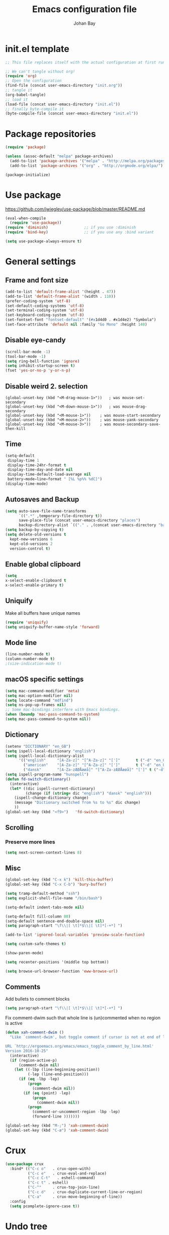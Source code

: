 #+TITLE: Emacs configuration file
#+AUTHOR: Johan Bay
#+PROPERTY: header-args :tangle yes
* init.el template
  #+BEGIN_SRC emacs-lisp :tangle no
    ;; This file replaces itself with the actual configuration at first run.

    ;; We can't tangle without org!
    (require 'org)
    ;; Open the configuration
    (find-file (concat user-emacs-directory "init.org"))
    ;; tangle it
    (org-babel-tangle)
    ;; load it
    (load-file (concat user-emacs-directory "init.el"))
    ;; finally byte-compile it
    (byte-compile-file (concat user-emacs-directory "init.el"))
  #+END_SRC
* Package repositories
#+BEGIN_SRC emacs-lisp
(require 'package)

(unless (assoc-default "melpa" package-archives)
  (add-to-list 'package-archives '("melpa" . "http://melpa.org/packages/") t)
  (add-to-list 'package-archives '("org" . "http://orgmode.org/elpa/") t))

(package-initialize)
#+END_SRC
* Use package
[[https://github.com/jwiegley/use-package/blob/master/README.md]]
#+BEGIN_SRC emacs-lisp
(eval-when-compile
  (require 'use-package))
(require 'diminish)                ;; if you use :diminish
(require 'bind-key)                ;; if you use any :bind variant

(setq use-package-always-ensure t)
#+END_SRC
* General settings
** Frame and font size
#+BEGIN_SRC emacs-lisp
  (add-to-list 'default-frame-alist '(height . 47))
  (add-to-list 'default-frame-alist '(width . 110))
  (prefer-coding-system 'utf-8)
  (set-default-coding-systems 'utf-8)
  (set-terminal-coding-system 'utf-8)
  (set-keyboard-coding-system 'utf-8)
  (set-fontset-font "fontset-default" '(#x1d4d0 . #x1d4e2) "Symbola")
  (set-face-attribute 'default nil :family "Go Mono" :height 140)
#+END_SRC
** Disable eye-candy
#+BEGIN_SRC emacs-lisp
(scroll-bar-mode -1)
(tool-bar-mode -1)
(setq ring-bell-function 'ignore)
(setq inhibit-startup-screen t)
(fset 'yes-or-no-p 'y-or-n-p)
#+END_SRC
** Disable weird 2. selection
#+BEGIN_SRC
(global-unset-key (kbd "<M-drag-mouse-1>"))   ; was mouse-set-secondary
(global-unset-key (kbd "<M-down-mouse-1>"))   ; was mouse-drag-secondary
(global-unset-key (kbd "<M-mouse-1>"))    ; was mouse-start-secondary
(global-unset-key (kbd "<M-mouse-2>"))    ; was mouse-yank-secondary
(global-unset-key (kbd "<M-mouse-3>"))    ; was mouse-secondary-save-then-kill
#+END_SRC
** Time
#+BEGIN_SRC emacs-lisp
(setq-default
 display-time 1
 display-time-24hr-format t
 display-time-day-and-date nil
 display-time-default-load-average nil
 battery−mode−line−format " [%L %p%% %dC]")
(display-time-mode)
#+END_SRC
** Autosaves and Backup
#+BEGIN_SRC emacs-lisp
  (setq auto-save-file-name-transforms
        `((".*" ,temporary-file-directory t))
        save-place-file (concat user-emacs-directory "places")
        backup-directory-alist `(("." . ,(concat user-emacs-directory "backups"))))
  (setq backup-by-copying t)
  (setq delete-old-versions t
    kept-new-versions 6
    kept-old-versions 2
    version-control t)
#+END_SRC
** Enable global clipboard
#+BEGIN_SRC emacs-lisp
(setq
x-select-enable-clipboard t
x-select-enable-primary t)
#+END_SRC
** Uniquify
Make all buffers have unique names
#+BEGIN_SRC emacs-lisp
(require 'uniquify)
(setq uniquify-buffer-name-style 'forward)
#+END_SRC
** Mode line
#+BEGIN_SRC emacs-lisp
(line-number-mode t)
(column-number-mode t)
;(size-indication-mode t)
#+END_SRC
** macOS specific settings
#+BEGIN_SRC emacs-lisp
(setq mac-command-modifier 'meta)
(setq mac-option-modifier nil)
(setq locate-command "mdfind")
(setq ns-pop-up-frames nil)
;; Some mac-bindings interfere with Emacs bindings.
(when (boundp 'mac-pass-command-to-system)
(setq mac-pass-command-to-system nil))
#+END_SRC
** Dictionary
#+BEGIN_SRC emacs-lisp
(setenv "DICTIONARY" "en_GB")
(setq ispell-local-dictionary "english")
(setq ispell-local-dictionary-alist
      '(("english"     "[A-Za-z]" "[^A-Za-z]" "[']"       t ("-d" "en_GB") nil utf-8)
        ("american"    "[A-Za-z]" "[^A-Za-z]" "[']"       t ("-d" "en_US") nil utf-8)
        ("dansk"       "[A-Za-zÆØÅæøå]" "[^A-Za-zÆØÅæøå]" "[']" t ("-d" "da_DK") nil utf-8)))
(setq ispell-program-name "hunspell")
(defun fd-switch-dictionary()
  (interactive)
  (let* ((dic ispell-current-dictionary)
         (change (if (string= dic "english") "dansk" "english")))
    (ispell-change-dictionary change)
    (message "Dictionary switched from %s to %s" dic change)
    ))
(global-set-key (kbd "<f9>")   'fd-switch-dictionary)
#+END_SRC
** Scrolling
*** Preserve more lines
#+BEGIN_SRC emacs-lisp
(setq next-screen-context-lines 8)
#+END_SRC
** Misc
#+BEGIN_SRC emacs-lisp
  (global-set-key (kbd "C-x k") 'kill-this-buffer)
  (global-set-key (kbd "C-x C-b") 'bury-buffer)

  (setq tramp-default-method "ssh")
  (setq explicit-shell-file-name "/bin/bash")

  (setq-default indent-tabs-mode nil)

  (setq-default fill-column 80)
  (setq-default sentence-end-double-space nil)
  (setq paragraph-start "\f\\|[ \t]*$\\|[ \t]*[-+*] ")

  (add-to-list 'ignored-local-variables 'preview-scale-function)

  (setq custom-safe-themes t)

  (show-paren-mode)

  (setq recenter-positions '(middle top bottom))

  (setq browse-url-browser-function 'eww-browse-url)
#+END_SRC
** Comments
Add bullets to comment blocks
#+BEGIN_SRC emacs-lisp
(setq paragraph-start "\f\\|[ \t]*$\\|[ \t]*[-+*] ")
#+END_SRC
Fix comment-dwim such that whole line is (un)commented when no region is active
#+BEGIN_SRC emacs-lisp
(defun xah-comment-dwim ()
  "Like `comment-dwim', but toggle comment if cursor is not at end of line.

URL `http://ergoemacs.org/emacs/emacs_toggle_comment_by_line.html'
Version 2016-10-25"
  (interactive)
  (if (region-active-p)
      (comment-dwim nil)
    (let ((-lbp (line-beginning-position))
          (-lep (line-end-position)))
      (if (eq -lbp -lep)
          (progn
            (comment-dwim nil))
        (if (eq (point) -lep)
            (progn
              (comment-dwim nil))
          (progn
            (comment-or-uncomment-region -lbp -lep)
            (forward-line )))))))

(global-set-key (kbd "M-;") 'xah-comment-dwim)
(global-set-key (kbd "C-æ") 'xah-comment-dwim)
#+END_SRC
* Crux
#+BEGIN_SRC emacs-lisp
  (use-package crux
    :bind* (("C-c o"   . crux-open-with)
            ("C-c e"   . crux-eval-and-replace)
            ("C-c C-t"   . eshell-command)
            ("C-c t" . eshell)
            ("C-^"     . crux-top-join-line)
            ("C-c d"   . crux-duplicate-current-line-or-region)
            ("C-a"     . crux-move-beginning-of-line))
    :config
    (setq pcomplete-ignore-case t))
#+END_SRC
* Undo tree
#+BEGIN_SRC emacs-lisp
(use-package undo-tree
  :bind (("C-x u" . undo-tree-visualize)
         ("C--" . undo))
  :config
  (global-undo-tree-mode))
#+END_SRC
* Rainbow Delimiters
#+BEGIN_SRC emacs-lisp
  (use-package rainbow-delimiters
    :config
    (rainbow-delimiters-mode-enable))
#+END_SRC
* Autorevert
#+BEGIN_SRC emacs-lisp
(use-package autorevert
  :diminish auto-revert-mode
  :config
  (global-auto-revert-mode 1))
#+END_SRC
* Discover my major
#+BEGIN_SRC emacs-lisp
(use-package discover-my-major
  :bind ("C-h C-m" . discover-my-major))
#+END_SRC
* Popwin
#+BEGIN_SRC emacs-lisp
(use-package popwin
  :config
  (global-set-key (kbd "C-z") popwin:keymap)
  (add-to-list 'popwin:special-display-config `("*Swoop*" :height 0.5 :position bottom))
  (add-to-list 'popwin:special-display-config `("*\.\* output*" :height 0.5 :noselect t :position bottom))
  (add-to-list 'popwin:special-display-config `("*Warnings*" :height 0.5 :noselect t))
  (add-to-list 'popwin:special-display-config `("*TeX Help*" :height 0.5 :noselect t))
  (add-to-list 'popwin:special-display-config `("*ENSIME Welcome*" :height 0.5 :noselect t))
  (add-to-list 'popwin:special-display-config `("*Procces List*" :height 0.5))
  (add-to-list 'popwin:special-display-config `("*Messages*" :height 0.5 :noselect t))
  (add-to-list 'popwin:special-display-config `("*Help*" :height 0.5 :noselect nil))
  (add-to-list 'popwin:special-display-config `("*Backtrace*" :height 0.5))
  (add-to-list 'popwin:special-display-config `("*Compile-Log*" :height 0.5 :noselect t))
  (add-to-list 'popwin:special-display-config `("*Remember*" :height 0.5))
  (add-to-list 'popwin:special-display-config `("*ansi-term*" :height 0.5 :position top))
  (add-to-list 'popwin:special-display-config `("*All*" :height 0.5))
  (add-to-list 'popwin:special-display-config `("*Go Test*" :height 0.3))
  ;(add-to-list 'popwin:special-display-config `("*undo-tree*" :width 0.3 :position right))
  (add-to-list 'popwin:special-display-config `("*Slack -" :regexp t :height 0.5 :position bottom))
  (add-to-list 'popwin:special-display-config `(flycheck-error-list-mode :height 0.5 :regexp t :position bottom))
  (popwin-mode 1))
#+END_SRC
* w3m
#+BEGIN_SRC emacs-lisp
(use-package w3m)
#+END_SRC
* Hydra
#+BEGIN_SRC emacs-lisp
  (use-package hydra
    :ensure t
    :bind
    (
     ("C-M-k" . hydra-pause-resume)
     ("C-c C-h" . hydra-proof-general/body)
     ("C-x o" . hydra-window/body)
     ("C-c C-m" . hydra-multiple-cursors/body)
     ("C-c C-v" . hydra-toggle-simple/body)
     ("C-x SPC" . hydra-rectangle/body)
     ("C-c h" . hydra-apropos/body)
     :map Buffer-menu-mode-map
     ("h" . hydra-buffer-menu/body)
     :map org-mode-map
     ("C-c C-," . hydra-ox/body)
     )
    :config
    (defhydra hydra-zoom (global-map "<f2>")
      "zoom"
      ("g" text-scale-increase "in")
      ("l" text-scale-decrease "out"))
    (require 'hydra-examples)
    (require 'hydra-ox)
    (defhydra hydra-toggle-simple (:color blue)
      "toggle"
      ("a" abbrev-mode "abbrev")
      ("d" toggle-debug-on-error "debug")
      ("f" auto-fill-mode "fill")
      ("t" toggle-truncate-lines "truncate")
      ("w" whitespace-mode "whitespace")
      ("q" nil "cancel"))

    (defhydra hydra-yasnippet (:color blue :hint nil)
      "
                ^YASnippets^
  --------------------------------------------
    Modes:    Load/Visit:    Actions:

   _g_lobal  _d_irectory    _i_nsert
   _m_inor   _f_ile         _t_ryout
   _e_xtra   _l_ist         _n_ew
           _a_ll
  "
      ("d" yas-load-directory)
      ("e" yas-activate-extra-mode)
      ("i" yas-insert-snippet)
      ("f" yas-visit-snippet-file :color blue)
      ("n" yas-new-snippet)
      ("t" yas-tryout-snippet)
      ("l" yas-describe-tables)
      ("g" yas/global-mode)
      ("m" yas/minor-mode)
      ("a" yas-reload-all))

    (defhydra hydra-window (:color red
                                   :hint nil)
      "
   Split: _v_ert  _x_:horz
  Delete: _o_nly (_i_: ace)  _da_ce  _dw_indow  _db_uffer  _df_rame
    Move: _s_wap  _t_ranspose  _b_uffer
  Frames: _f_rame new  _df_ delete
  Resize: _h_:left  _j_:down  _k_:up  _l_:right
    Misc: _a_ce  a_c_e  _u_ndo  _r_edo"
      ;; ("h" windmove-left)
      ;; ("j" windmove-down)
      ;; ("k" windmove-up)
      ;; ("l" windmove-right)
      ("h" hydra-move-splitter-left)
      ("j" hydra-move-splitter-down)
      ("k" hydra-move-splitter-up)
      ("l" hydra-move-splitter-right)
      ("|" (lambda ()
             (interactive)
             (split-window-right)
             (windmove-right)))
      ("_" (lambda ()
             (interactive)
             (split-window-below)
             (windmove-down)))
      ("v" split-window-right)
      ("x" split-window-below)
      ("t" transpose-frame)
      ;; winner-mode must be enabled
      ("u" winner-undo)
      ("r" winner-redo) ;;Fixme, not working?
      ("o" delete-other-windows :exit t)
      ("i" ace-maximize-window :color blue)
      ("a" ace-window :exit t)
      ("c" ace-window)
      ("f" new-frame :exit t)
      ("s" ace-swap-window)
      ("b" ivy-switch-buffer)
      ("da" ace-delete-window)
      ("dw" delete-window)
      ("db" kill-this-buffer)
      ("df" delete-frame :exit t)
      ("q" nil)
                                          ;("m" headlong-bookmark-jump)
      )

    (defhydra hydra-multiple-cursors (:hint nil)
      "
       ^Up^            ^Down^        ^Other^
  ----------------------------------------------
  [_p_]   Next    [_n_]   Next    [_e_] Edit lines
  [_P_]   Skip    [_N_]   Skip    [_a_] Mark all
  [_M-p_] Unmark  [_M-n_] Unmark  [_r_] Mark by regexp
  ^ ^             ^ ^             [_l_] Recenter
  "
      ("e" mc/edit-lines :exit t)
      ("l" recenter-top-bottom)
      ("a" mc/mark-all-like-this :exit t)
      ("n" mc/mark-next-like-this)
      ("N" mc/skip-to-next-like-this)
      ("M-n" mc/unmark-next-like-this)
      ("p" mc/mark-previous-like-this)
      ("P" mc/skip-to-previous-like-this)
      ("M-p" mc/unmark-previous-like-this)
      ("r" mc/mark-all-in-region-regexp :exit t)
      ("q" nil))

  (defhydra hydra-proof-general (:hint nil)
    "
  ^Assert^            ^Toggle^        ^Other^
  ----------------------------------------------
  [_n_]   Next    [_._]   Autosend    [_r_] Retract
  [_u_]   Undo    [_>_]   Electric    [_o_] Display
  [_b_]   Buffer  ^ ^                 [_l_] Layout
  "
      ("n" proof-assert-next-command-interactive)
      ("u" proof-undo-last-successful-command)
      ("b" proof-process-buffer :exit)
      ("." proof-electric-terminator-toggle)
      (">" proof-autosend-toggle)
      ("r" proof-retract-buffer)
      ("o" proof-display-some-buffers)
      ("l" proof-layout-windows))

  (defhydra hydra-rectangle (:body-pre (rectangle-mark-mode 1)
                                       :color pink
                                       :post (deactivate-mark))
    "
  ^_k_^     _d_elete    _s_tring
  _h_   _l_   _o_k        _y_ank
  ^_j_^     _n_ew-copy  _r_eset
  ^^^^        _e_xchange  _u_ndo
  ^^^^        ^ ^         _p_aste
  "
    ("h" backward-char nil)
    ("l" forward-char nil)
    ("k" previous-line nil)
    ("j" next-line nil)
    ("e" exchange-point-and-mark nil)
    ("n" copy-rectangle-as-kill nil)
    ("d" delete-rectangle nil)
    ("r" (if (region-active-p)
             (deactivate-mark)
           (rectangle-mark-mode 1)) nil)
    ("y" yank-rectangle nil)
    ("u" undo nil)
    ("s" string-rectangle nil)
    ("p" kill-rectangle nil)
    ("o" nil nil)))
#+END_SRC
* Magit
#+BEGIN_SRC emacs-lisp
(use-package magit
  :bind (("C-x g" . magit-status)))
#+END_SRC
* Diff hightlight
#+BEGIN_SRC emacs-lisp
(use-package diff-hl
  :config
  (add-hook 'magit-post-refresh-hook 'diff-hl-magit-post-refresh)
  (global-diff-hl-mode))
#+END_SRC
* Execute path from shell
#+BEGIN_SRC emacs-lisp
(use-package exec-path-from-shell
  :config
  (exec-path-from-shell-initialize)
  (setq exec-path-from-shell-check-startup-files nil)
  (exec-path-from-shell-copy-envs '("LANG" "GPG_AGENT_INFO" "SSH_AUTH_SOCK")))
#+END_SRC
* COMMENT God mode
#+BEGIN_SRC emacs-lisp
  (use-package god-mode
    :config
    (setq god-exempt-major-modes nil)
    (setq god-exempt-predicates nil)
    (defun my-update-look ()
      (if god-local-mode
          (global-hl-line-mode)
        (hl-line-unload-function)))
    (global-set-key (kbd "<escape>") 'god-mode-all)
    (define-key god-local-mode-map (kbd ".") 'repeat)
    (define-key god-local-mode-map (kbd "i") 'god-local-mode)
    (add-hook 'god-mode-enabled-hook 'my-update-look)
    (add-hook 'god-mode-disabled-hook 'my-update-look))
#+END_SRC
* Boon mode
#+BEGIN_SRC emacs-lisp
(use-package boon
    :config
    ;(require 'boon-colemak)
    (require 'boon-qwerty) ;; for qwerty port
    ;(require 'boon-powerline)
    ;(boon-powerline-theme) ;; if you want use powerline with Boon
    )
#+END_SRC
* OPAM
#+BEGIN_SRC emacs-lisp
(use-package opam
  :config
  (opam-init))
#+END_SRC
* Smex
#+BEGIN_SRC emacs-lisp
(use-package smex)
#+END_SRC
* Company mode
#+BEGIN_SRC emacs-lisp
(use-package company
  :diminish company-mode
  :init
  ;; https://github.com/company-mode/company-mode/issues/50#issuecomment-33338334
  (defun add-pcomplete-to-capf ()
    (add-hook 'completion-at-point-functions 'pcomplete-completions-at-point nil t))
  :bind
  (("C-M-i" . company-complete)
   :map company-active-map
   ("C-n" . company-select-next)
   ("C-p" . company-select-previous))
  :config
  (setq company-idle-delay 0.2)
  (setq company-minimum-prefix-length 2)
  (global-company-mode))
#+END_SRC
* Expand region
#+BEGIN_SRC emacs-lisp
(use-package expand-region
  :bind
  ("M-e" . er/expand-region))
#+END_SRC
* Multiple cursors
#+BEGIN_SRC emacs-lisp
(use-package multiple-cursors
  :bind
  (("C->" . mc/mark-next-like-this)
   ("C-<" . mc/mark-previous-like-this)
   ("C-c C-<" . mc/mark-all-like-this)
   ("M-<mouse-1>" . mc/add-cursor-on-click))
  :config)
#+END_SRC
* Which key
#+BEGIN_SRC emacs-lisp
(use-package which-key
  :diminish which-key-mode
  :config
  (which-key-mode)
  (which-key-setup-minibuffer)
  ;; (which-key-setup-side-window-right-bottom)
  (setq which-key-idle-delay 1)
  (setq which-key-special-keys nil))
#+END_SRC
* Avy
** Avy Base
 #+BEGIN_SRC emacs-lisp
    (use-package avy
      :bind* (("C-,"     . avy-pop-mark)
              ("M-j"     . avy-goto-char)
              ("M-k"     . avy-goto-word-1)
              ("M-g n"   . avy-resume)
              ("M-g w"   . avy-goto-word-1)
              ("M-g f"   . avy-goto-line)
              ("M-g l c" . avy-copy-line)
              ("M-g l m" . avy-move-line)
              ("M-g r c" . avy-copy-region)
              ("M-g r m" . avy-move-region)
              ("M-g p"   . avy-goto-paren)
              ("M-g c"   . avy-goto-conditional)
              ("M-g M-g" . avy-goto-line))
      :config
      (defun avy-goto-paren ()
        (interactive)
        (avy--generic-jump "\\s(" nil 'pre))
      (defun avy-goto-conditional ()
        (interactive)
        (avy--generic-jump "\\s(\\(if\\|cond\\|when\\|unless\\)\\b" nil 'pre))
      (setq avy-timeout-seconds 0.3)
      (setq avy-all-windows 'all-frames)
      (defun avy-action-copy-and-yank (pt)
        "Copy and yank sexp starting on PT."
        (avy-action-copy pt)
        (yank))
      (setq avy-dispatch-alist
            '((?w . avy-action-copy)
              (?k . avy-action-kill-move)
              (?K . avy-action-kill-stay)
              (?m . avy-action-mark)
              (?y . avy-action-copy-and-yank)
              (?n . avy-action-copy)
              (?b . avy-action-copy-and-yank)))
      ;; (setq avy-keys
      ;;       '(?c ?a ?s ?d ?e ?f ?h ?w ?y ?j ?k ?l ?n ?m ?v ?r ?u ?p))
    )
 #+END_SRC
** Link hint
#+BEGIN_SRC emacs-lisp
  (use-package link-hint
    :bind*
    ("M-g o" . link-hint-open-link)
    ("M-g d" . link-hint-copy-link))
#+END_SRC
** COMMENT Avy zap
 #+BEGIN_SRC emacs-lisp
 (use-package avy-zap
   :bind (
          ("M-z" . avy-zap-to-char-dwim)
          ("M-Z" . avy-zap-up-to-char-dwim)))
 #+END_SRC
** Ace popup menu
 #+BEGIN_SRC emacs-lisp
 (use-package ace-popup-menu
   :config
   (ace-popup-menu-mode 1))
 #+END_SRC
** Ace window
 #+BEGIN_SRC emacs-lisp
   (use-package ace-window
     :bind ("C-o" . ace-window)
     :config
     (setq aw-keys '(?a ?s ?d ?f ?g ?j ?k ?l))
     (defun aw-switch-buffer (window)
       "Swift buffer in WINDOW."
       (select-window window)
       (ivy-switch-buffer))
     (setq aw-dispatch-alist
        '((?x aw-delete-window " Ace - Delete Window")
          (?m aw-swap-window " Ace - Swap Window")
          (?n aw-flip-window)
          (?c aw-split-window-fair " Ace - Split Fair Window")
          (?v aw-split-window-vert " Ace - Split Vert Window")
          (?h aw-split-window-horz " Ace - Split Horz Window")
          (?i delete-other-windows " Ace - Maximize Window")
          (?b aw-switch-buffer " Ace - Switch Buffer")
          (?o delete-other-windows)))
     (setq aw-scope 'global))
 #+END_SRC
** COMMENT Ace flyspell
 #+BEGIN_SRC emacs-lisp
 (use-package ace-flyspell)
 #+END_SRC
* Visual regexp steroids
#+BEGIN_SRC emacs-lisp
(use-package visual-regexp
  :bind
  (("C-c r" . vr/replace)
   ("C-c q" . vr/query-replace)
   ;; if you use multiple-cursors, this is for you:
   ("C-c p" . vr/mc-mark))
   :config
   (use-package visual-regexp-steroids))
#+END_SRC
* Templates
** Config
#+BEGIN_SRC emacs-lisp
(auto-insert-mode)
(setq auto-insert-directory "~/.emacs.d/templates/")
(setq auto-insert-query nil)
#+END_SRC
* Latex
** Auctex package
#+BEGIN_SRC emacs-lisp
  (use-package tex
    :ensure auctex
    :diminish reftex-mode cdlatex-mode
    :mode ("\\.tex\\'" . latex-mode)
    :bind
    (:map TeX-mode-map
    ("M-q" . ales/fill-paragraph))
    :config
    (setq TeX-auto-save t)
    (setq TeX-parse-self t)
    (setq TeX-save-query nil)
    ;; (add-hook 'LaTeX-mode-hook 'visual-line-mode) ;; makes swiper super slow
    (add-hook 'LaTeX-mode-hook 'flyspell-mode)
    (setq LaTeX-math-abbrev-prefix "~")
    (add-hook 'LaTeX-mode-hook 'LaTeX-math-mode)
    (add-hook 'LaTeX-mode-hook 'turn-on-reftex)
    (define-auto-insert "\\.tex$" "latex-template.tex")
    (setq reftex-plug-into-AUCTeX t)
    (setq preview-scale-function 1)
    (setq reftex-ref-macro-prompt nil)
    (setq TeX-PDF-mode t)

    (add-hook
     'LaTeX-mode-hook
     (lambda ()
       (TeX-auto-add-type "theorem" "mg-LaTeX")
       ;; Self Parsing -- see (info "(auctex)Hacking the Parser").
       (defvar mg-LaTeX-theorem-regexp
         (concat "\\\\newtheorem{\\(" TeX-token-char "+\\)}")
         "Matches new theorems.")
       (defvar mg-LaTeX-auto-theorem nil
         "Temporary for parsing theorems.")
       (defun mg-LaTeX-theorem-prepare ()
         "Clear `mg-LaTex-auto-theorem' before use."
         (setq mg-LaTeX-auto-theorem nil))
       (defun mg-LaTeX-theorem-cleanup ()
         "Move theorems from `mg-LaTeX-auto-theorem' to `mg-LaTeX-theorem-list'.
      Add theorem to the environment list with an optional argument."
         (mapcar (lambda (theorem)
                   (add-to-list 'mg-LaTeX-theorem-list (list theorem))
                   (LaTeX-add-environments
                    `(,theorem ["Name"])))
                 mg-LaTeX-auto-theorem))
       ;; FIXME: This does not seem to work unless one does a manual reparse.
       (add-hook 'TeX-auto-prepare-hook 'mg-LaTeX-theorem-prepare)
       (add-hook 'TeX-auto-cleanup-hook 'mg-LaTeX-theorem-cleanup)
       (TeX-auto-add-regexp `(,mg-LaTeX-theorem-regexp 1 mg-LaTeX-auto-theorem))))
    (add-hook 'TeX-language-dk-hook
              (lambda () (ispell-change-dictionary "dansk")))

    ;; Use Skim as viewer, enable source <-> PDF sync
    ;; make latexmk available via C-c C-c
    ;; Note: SyncTeX is setup via ~/.latexmkrc (see below)
    (add-to-list 'TeX-command-list '("latexmk" "latexmk -pdf %s" TeX-run-TeX nil t
                                     :help "Run latexmk on file"))
    (add-to-list 'TeX-command-list '("make" "make" TeX-run-TeX nil t
                                     :help "Runs make"))
    (add-hook 'TeX-mode-hook '(lambda () (setq TeX-command-default "latexmk")))
    (add-hook 'TeX-mode-hook '(lambda () (setq company-minimum-prefix-length 2)))

    (defun ales/fill-paragraph (&optional P)
      "When called with prefix argument call `fill-paragraph'.
       Otherwise split the current paragraph into one sentence per line."
      (interactive "P")
      (if (not P)
          (save-excursion 
            (let ((fill-column 12345678)) ;; relies on dynamic binding
              (fill-paragraph) ;; this will not work correctly if the paragraph is
              ;; longer than 12345678 characters (in which case the
              ;; file must be at least 12MB long. This is unlikely.)
              (let ((end (save-excursion
                           (forward-paragraph 1)
                           (backward-sentence)
                           (point-marker))))  ;; remember where to stop
                (beginning-of-line)
                (while (progn (forward-sentence)
                              (<= (point) (marker-position end)))
                  (just-one-space) ;; leaves only one space, point is after it
                  (delete-char -1) ;; delete the space
                  (newline)        ;; and insert a newline
                  (LaTeX-indent-line) ;; TODO: fix-this
                  ))))
        ;; otherwise do ordinary fill paragraph
        (fill-paragraph P)))  

    ;; use Skim as default pdf viewer
    ;; Skim's displayline is used for forward search (from .tex to .pdf)
    ;; option -b highlights the current line; option -g opens Skim in the background
    (setq TeX-view-program-selection '((output-pdf "PDF Viewer")))
    (setq TeX-view-program-list
          '(("PDF Viewer" "/Applications/Skim.app/Contents/SharedSupport/displayline -b -g %n %o %b")))
    (setq TeX-source-correlate-method 'synctex
          TeX-source-correlate-mode t
          TeX-source-correlate-start-server t))
#+END_SRC
** Cdlatex
#+BEGIN_SRC emacs-lisp
  (use-package cdlatex
    :config
    (add-to-list 'cdlatex-math-modify-alist
               '(?B "\\mathbb" nil t nil nil))
    (setq cdlatex-env-alist
        '(("tikz-cd" "\\begin{tikz-cd}\n?\n\end{tikz-cd}\n" "\\\\?")
          ("tikz" "\\begin{tikz-cd}\n?\n\end{tikz}\n" "\\\\?")))
    (add-hook 'LaTeX-mode-hook 'turn-on-cdlatex)   ; with AUCTeX LaTeX mode
    (setq cdlatex-command-alist
          '(("ww" "Insert \\text{}" "\\text{?}" cdlatex-position-cursor nil nil t)
            ("bb" "Insert \\mathbb{}" "\\mathbb{?}" cdlatex-position-cursor nil nil t)
            ("lm" "Insert \\lim_{}" "\\lim_{?}" cdlatex-position-cursor nil nil t)
            ("dm" "Insert display math equation" "\\[\n?\n\\]" cdlatex-position-cursor nil t nil)
            ("equ*" "Insert equation* environment" "\\begin{equation*}\n?\n\\end{equation*}" cdlatex-position-cursor nil t nil)))
    )
#+END_SRC
* Recentf
#+BEGIN_SRC emacs-lisp
(use-package recentf
  :config
  (setq recentf-exclude '("COMMIT_MSG" "COMMIT_EDITMSG" "github.*txt$"
                          ".*png$" ".*cache$"))
  (setq recentf-max-saved-items 5))
#+END_SRC
* Projectile
#+BEGIN_SRC emacs-lisp
  (use-package projectile
    :config
    (setq projectile-mode-line
        '(:eval (if (projectile-project-p)
                    (format " [%s]"
                            (projectile-project-name))
                  "")))
    (projectile-global-mode)
    )
#+END_SRC
* Ivy + Swiper + Counsel
** Ivy Base
 #+BEGIN_SRC emacs-lisp
    (use-package ivy
      :demand
      :diminish ivy-mode
      :ensure t
      :init
      (unbind-key "M-i")
      :bind
      (( "C-r" . ivy-resume)
       :map ivy-minibuffer-map
       ("M-y" . ivy-next-line)
       ("<return>" . ivy-alt-done)
       ("C-M-h" . ivy-previous-line-and-call)
       ("C-:" . ivy-dired)
       ("C-c o" . ivy-occur)
       )
      :config
      (ivy-mode 1)
      (setq ivy-use-virtual-buffers t)
      (setq ivy-height 12)
      (setq ivy-count-format "%d/%d | ")
      (setq ivy-extra-directories nil)
      (setq ivy-display-style 'fancy)
      (setq magit-completing-read-function 'ivy-completing-read)
      (setq projectile-completion-system 'ivy)
      ;; (setq ivy-switch-buffer-faces-alist
      ;;       '((emacs-lisp-mode . swiper-match-face-1)
      ;;         (dired-mode . ivy-subdir)
      ;;         (org-mode . org-level-5)))

      (defun ora-insert (x)
        (insert
         (if (stringp x)
             x
           (car x))))

      (defun ora-kill-new (x)
        (kill-new
         (if (stringp x)
             x
           (car x))))

      (ivy-set-actions
       t
       '(("i" ora-insert "insert")
         ("w" ora-kill-new "copy"))))
 #+END_SRC
** Swiper
 #+BEGIN_SRC emacs-lisp
 (use-package swiper
   :demand
   :config
   )
 #+END_SRC
** Counsel
 #+BEGIN_SRC emacs-lisp
      (use-package counsel
        :demand
        :bind
        (( "C-s" . counsel-grep-or-swiper)
         ( "M-g g" . counsel-rg)
         ( "M-i" . counsel-imenu)
         ( "M-x" . counsel-M-x)
         ( "C-x C-f" . counsel-find-file)
         ( "<f1> f" . counsel-describe-function)
         ( "<f1> v" . counsel-describe-variable)
         ( "<f1> l" . counsel-load-library)
         ( "<f2> i" . counsel-info-lookup-symbol)
         ( "<f2> u" . counsel-unicode-char)
         ( "C-h b" . counsel-descbinds)
         ( "C-c g" . counsel-git)
         ( "C-c j" . counsel-git-grep)
         ( "C-c k" . counsel-ag)
         ( "C-x l" . counsel-locate)
         ( "C-r" . ivy-resume)
         ( "C-c g" . counsel-git)
         ( "C-c j" . counsel-git-grep)
         ("M-y" . counsel-yank-pop)
         :map ivy-minibuffer-map
         ("M-y" . ivy-next-line)
         )
        :config     
        (setq imenu-auto-rescan t)
        (advice-add 'counsel-grep-or-swiper :before 'avy-push-mark)
        (advice-add 'counsel-rg :before (lambda (&rest _) (xref-push-marker-stack)))        
        (setq counsel-locate-cmd 'counsel-locate-cmd-mdfind)
        (setq counsel-find-file-ignore-regexp "\\.|\\.DS_Store")
        (defun ivy-copy-to-buffer-action (x)
          (with-ivy-window
            (insert x)))
        (ivy-set-actions 'counsel-imenu
                         '(("I" ivy-copy-to-buffer-action "insert"))))
 #+END_SRC
** Flyspell Correct Ivy
 #+BEGIN_SRC emacs-lisp
   (use-package flyspell-correct-ivy
     :ensure t
     :after flyspell
     :bind (:map flyspell-mode-map
                 ("C-;" . flyspell-correct-previous-word-generic))
     :config
     )
 #+END_SRC
** Ivy hydra
 #+BEGIN_SRC emacs-lisp
 (use-package ivy-hydra)
 #+END_SRC
* Dump Jump
#+BEGIN_SRC emacs-lisp
  (use-package dumb-jump
    :bind (;("M-g o" . dumb-jump-go-other-window)
           ("M-g j" . dumb-jump-go)
           ("M-g i" . dumb-jump-go-prompt)
           ("M-g x" . dumb-jump-go-prefer-external)
           ("M-g z" . dumb-jump-go-prefer-external-other-window))
    :config (setq dumb-jump-selector 'ivy) ;; (setq dumb-jump-selector 'helm)
    :ensure)
#+END_SRC
* COMMENT Moe theme
#+BEGIN_SRC emacs-lisp
  (use-package moe-theme
    :config
    (moe-light))
#+END_SRC
* Themes
#+BEGIN_SRC emacs-lisp
  (use-package color-theme-sanityinc-solarized)
  (use-package solarized-theme
    :init
    (setq solarized-use-variable-pitch nil
          solarized-scale-org-headlines nil))
  (use-package spacemacs-theme)

  (load-theme 'solarized-light)
#+END_SRC
* Languages
** ML
#+BEGIN_SRC emacs-lisp
(use-package sml-mode
  :mode "\\.sml\\'"
  :interpreter "sml")
#+END_SRC
** Ocaml
#+BEGIN_SRC emacs-lisp
  (load "/Users/johan/.opam/system/share/emacs/site-lisp/tuareg-site-file")
  (let ((opam-share (ignore-errors (car (process-lines "opam" "config" "var" "share")))))
    (when (and opam-share (file-directory-p opam-share))
      ;; Register Merlin
      (add-to-list 'load-path (expand-file-name "emacs/site-lisp" opam-share))
      (autoload 'merlin-mode "merlin" nil t nil)
      ;; Automatically start it in OCaml buffers
      (add-hook 'tuareg-mode-hook 'merlin-mode t)
      (add-hook 'caml-mode-hook 'merlin-mode t)
      ;; Use opam switch to lookup ocamlmerlin binary
      (setq merlin-command 'opam)))
  ;; (dolist
  ;;     (var (car (read-from-string
  ;; 	       (shell-command-to-string "opam config env --sexp"))))
  ;;   (setenv (car var) (cadr var)))
  ;; Update the emacs path
  ;; (setq exec-path (split-string (getenv "PATH") path-separator))
  ;; Update the emacs load path
  ;; (push (concat (getenv "OCAML_TOPLEVEL_PATH")
  ;; 	      "/../../share/emacs/site-lisp") load-path)
  ;; Automatically load utop.el
  (autoload 'utop "utop" "Toplevel for OCaml" t)
  (autoload 'utop-minor-mode "utop" "Minor mode for utop" t)
  (add-hook 'tuareg-mode-hook 'utop-minor-mode)
#+END_SRC
** Scheme
#+BEGIN_SRC emacs-lisp
  (setq scheme-program-name "petite")
  (defun scheme-send-buffer-and-go ()
    "Send entire content of the buffer to the Inferior Scheme process\
     and goto the Inferior Scheme buffer."
    (interactive)
    (scheme-send-region-and-go (point-min) (point-max)))
  ;; Configuration run when scheme-mode is loaded
  (add-hook 'scheme-mode-hook
            (lambda ()
              ;; indent with spaces
              (setq indent-tabs-mode nil)
              (setq-local comment-start ";;; ")
              ;; Danvy-style key bindings
              (local-set-key (kbd "C-c d")   'scheme-send-definition-and-go)
              (local-set-key (kbd "C-c C-b") 'scheme-send-buffer-and-go)
              ;; fix indentation of some special forms
              (put 'cond   'scheme-indent-hook 0)
              (put 'guard  'scheme-indent-hook 1)
              (put 'when   'scheme-indent-hook 1)
              (put 'unless 'scheme-indent-hook 1)
              ;; special forms from Petite Chez Scheme
              (put 'trace-lambda  'scheme-indent-hook 2)
              (put 'extend-syntax 'scheme-indent-hook 1)
              (put 'with          'scheme-indent-hook 0)
              (put 'parameterize  'scheme-indent-hook 0)
              (put 'define-syntax 'scheme-indent-hook 1)
              (put 'syntax-case   'scheme-indent-hook 0)
              ;; special forms for Schelog
              (put '%rel   'scheme-indent-hook 1)
              (put '%which 'scheme-indent-hook 1)
              ))

  ;; (defun my-pretty-lambda ()
  ;;   "make some word or string show as pretty Unicode symbols"
  ;;   (setq prettify-symbols-alist
  ;;         '(
  ;;           ("lambda" . 955) ; λ
  ;;           ))
  ;;   (prettify-symbols-mode 1))
  ;; (add-hook 'scheme-mode-hook 'my-pretty-lambda)

  (add-hook 'inferior-scheme-mode-hook
            (lambda ()
              ;; Overwrite the standard 'switch-to-buffer' to use
              ;; 'switch-to-buffer-other-window'
              (defun switch-to-scheme (eob-p)
                "Switch to the scheme process buffer.
       With argument, position cursor at end of buffer."
                (interactive "P")
                (if (or (and scheme-buffer (get-buffer scheme-buffer))
                        (scheme-interactively-start-process))
                    (switch-to-buffer-other-window scheme-buffer)
                  (error "No current process buffer.  See variable `scheme-buffer'"))
                (when eob-p
                  (push-mark)
                  (goto-char (point-max))))))

  (setq auto-mode-alist
        (append '(("\\.ss$" . scheme-mode)
                  ("\\.scm$" . scheme-mode)
                  ("\\.sim$" . scheme-mode))
                auto-mode-alist))
  (setenv "TEXINPUTS" (concat "~/.latex/scheme-listings/:" (getenv "TEXINPUTS")))
#+END_SRC
** Coq
#+BEGIN_SRC emacs-lisp
(require 'proof-site "~/.emacs.d/lisp/PG/generic/proof-site")
(use-package company-coq
  :config
  (add-hook 'coq-mode-hook #'company-coq-mode))
(setq proof-three-window-mode-policy 'hybrid)
(setq proof-script-fly-past-comments t)

(with-eval-after-load 'coq
  (define-key coq-mode-map "\M-n"
    #'proof-assert-next-command-interactive)
  ;; Small convenience for commonly written commands.
  (define-key coq-mode-map "\C-c\C-m" "\nend\t")
  (define-key coq-mode-map "\C-c\C-e"
    #'endless/qed)
  (defun endless/qed ()
    (interactive)
    (unless (memq (char-before) '(?\s ?\n ?\r))
      (insert " "))
    (insert "Qed.")
    (proof-assert-next-command-interactive)))
(define-abbrev-table 'coq-mode-abbrev-table '())
;;(define-abbrev coq-mode-abbrev-table "re" "reflexivity.")
;;(define-abbrev coq-mode-abbrev-table "id" "induction")
;;(define-abbrev coq-mode-abbrev-table "si" "simpl.")
;;(advice-add 'proof-assert-next-command-interactive
;;            :before #'expand-abbrev)
;;(defun open-after-coq-command ()
;;  (when (looking-at-p " *(\\*")
;;    (open-line 1)))
;;(advice-add 'proof-assert-next-command-interactive
;;            :after #'open-after-coq-command)
#+END_SRC
** Scala
#+BEGIN_SRC emacs-lisp
  (use-package ensime
    :config
    (setq ensime-startup-notification nil))
  (use-package scala-mode
    :interpreter
    ("scala" . scala-mode))
#+END_SRC
** Haskell
#+BEGIN_SRC emacs-lisp
    (use-package haskell-mode
      :mode "\\.hs\\'"
      :config
      (let ((my-cabal-path (expand-file-name "~/.cabal/bin")))
        (setenv "PATH" (concat my-cabal-path path-separator (getenv "PATH")))
        (add-to-list 'exec-path my-cabal-path))
      (custom-set-variables '(haskell-tags-on-save t))

      (add-hook 'haskell-mode-hook
                (lambda ()
                  (set (make-local-variable 'company-backends)
                       (append '((company-capf company-dabbrev-code))
                               company-backends))))

      (setq
       haskell-process-suggest-remove-import-lines t
       haskell-process-auto-import-loaded-modules t
       haskell-process-log t)

      (define-key haskell-mode-map (kbd "C-c C-l") 'haskell-process-load-or-reload)
      (define-key haskell-mode-map (kbd "C-c C-z") 'haskell-interactive-switch)
      (define-key haskell-mode-map (kbd "C-c C-n C-t") 'haskell-process-do-type)
      (define-key haskell-mode-map (kbd "C-c C-n C-i") 'haskell-process-do-info)
      (define-key haskell-mode-map (kbd "C-c C-n C-c") 'haskell-process-cabal-build)
      (define-key haskell-mode-map (kbd "C-c C-n c") 'haskell-process-cabal)

      (define-key haskell-cabal-mode-map (kbd "C-c C-z") 'haskell-interactive-switch)
      (define-key haskell-cabal-mode-map (kbd "C-c C-k") 'haskell-interactive-mode-clear)
      (define-key haskell-cabal-mode-map (kbd "C-c C-c") 'haskell-process-cabal-build)
      (define-key haskell-cabal-mode-map (kbd "C-c c") 'haskell-process-cabal)
    )
#+END_SRC
** Markdown
#+BEGIN_SRC emacs-lisp
    (use-package markdown-mode
      :ensure t
      :commands (markdown-mode gfm-mode)
      :mode (("README\\.md\\'" . gfm-mode)
             ("\\.md\\'" . markdown-mode)
             ("\\.txt\\'" . markdown-mode)
             ("\\.markdown\\'" . markdown-mode))
      :init
      (setq markdown-command "multimarkdown")
      :config
      (add-hook 'markdown-mode-hook 'flyspell-mode))

#+END_SRC
* Private configuration
#+BEGIN_SRC emacs-lisp
  (let ((private-file (concat user-emacs-directory "private.org")))
  (when (file-exists-p private-file)
  (progn
  (org-babel-tangle-file private-file)
  (load-file (concat user-emacs-directory "private.el")))))
#+END_SRC
